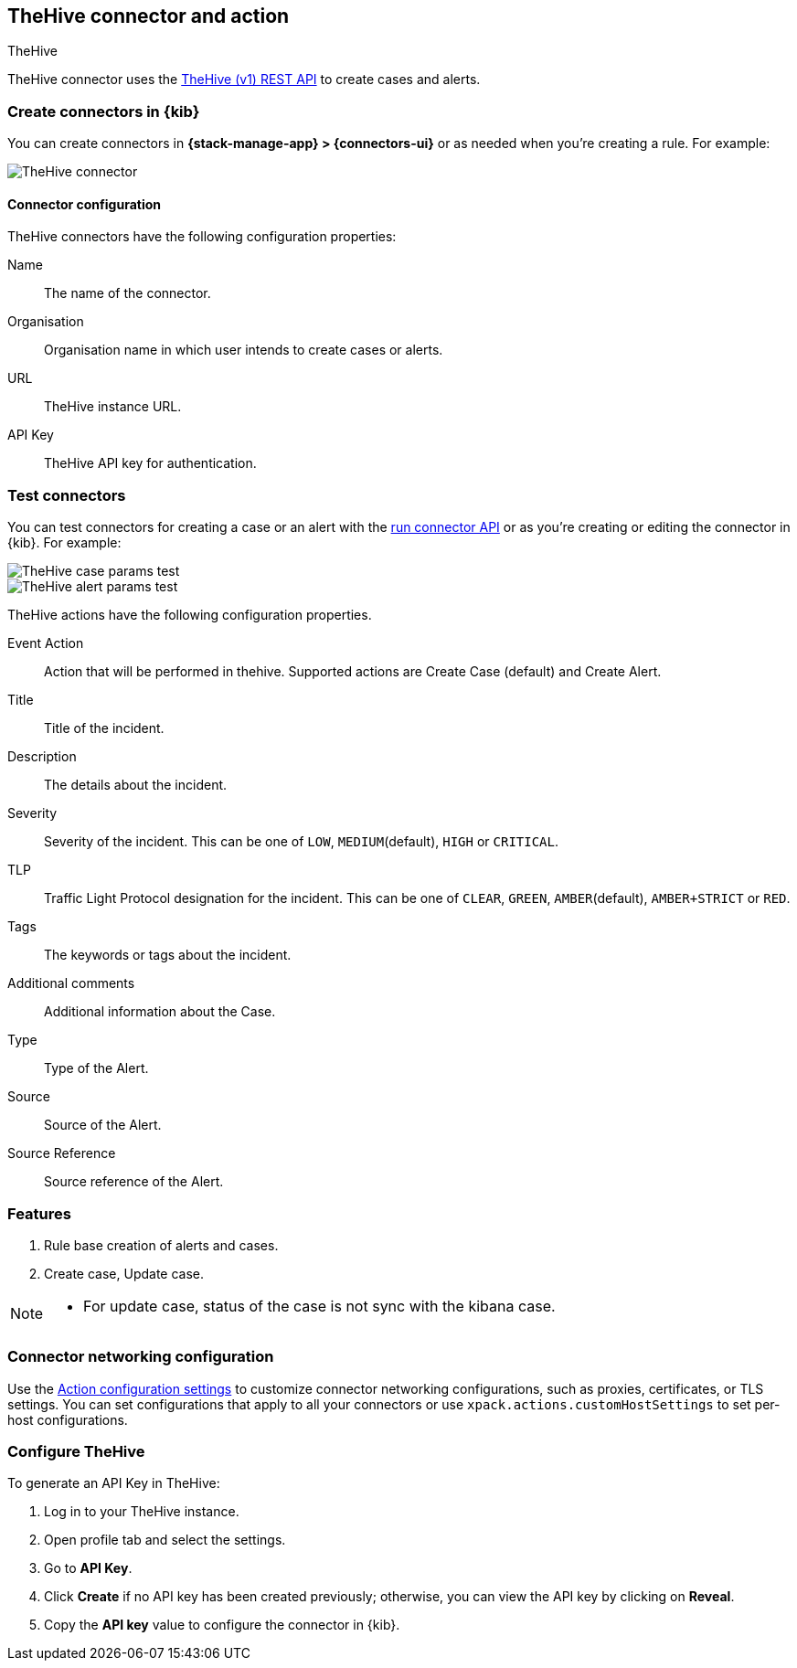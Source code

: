 [[thehive-action-type]]
== TheHive connector and action
++++
<titleabbrev>TheHive</titleabbrev>
++++
:frontmatter-description: Add a connector that can create cases and alerts in TheHive.
:frontmatter-tags-products: [kibana]
:frontmatter-tags-content-type: [how-to]
:frontmatter-tags-user-goals: [configure]

TheHive connector uses the https://docs.strangebee.com/thehive/api-docs/[TheHive (v1) REST API] to create cases and alerts.

[float]
[[define-thehive-ui]]
=== Create connectors in {kib}

You can create connectors in *{stack-manage-app} > {connectors-ui}*
or as needed when you're creating a rule. For example:

[role="screenshot"]
image::management/connectors/images/thehive-connector.png[TheHive connector]
// NOTE: This is an autogenerated screenshot. Do not edit it directly.

[float]
[[thehive-connector-configuration]]
==== Connector configuration

TheHive connectors have the following configuration properties:

Name::         The name of the connector.
Organisation:: Organisation name in which user intends to create cases or alerts.
URL::          TheHive instance URL.
API Key::      TheHive API key for authentication.

[float]
[[thehive-action-configuration]]
=== Test connectors

You can test connectors for creating a case or an alert with the <<execute-connector-api,run connector API>> or
as you're creating or editing the connector in {kib}. For example:

[role="screenshot"]
image::management/connectors/images/thehive-params-case-test.png[TheHive case params test]
// NOTE: This is an autogenerated screenshot. Do not edit it directly.

[role="screenshot"]
image::management/connectors/images/thehive-params-alert-test.png[TheHive alert params test]
// NOTE: This is an autogenerated screenshot. Do not edit it directly.

TheHive actions have the following configuration properties.

Event Action:: Action that will be performed in thehive. Supported actions are Create Case (default) and Create Alert.
Title:: Title of the incident.
Description:: The details about the incident.
Severity:: Severity of the incident. This can be one of `LOW`, `MEDIUM`(default), `HIGH` or `CRITICAL`.
TLP:: Traffic Light Protocol designation for the incident. This can be one of `CLEAR`, `GREEN`, `AMBER`(default), `AMBER+STRICT` or `RED`.
Tags:: The keywords or tags about the incident.
Additional comments:: Additional information about the Case.
Type:: Type of the Alert.
Source:: Source of the Alert.
Source Reference:: Source reference of the Alert.

[float]
[[thehive-features]]
=== Features

1. Rule base creation of alerts and cases.
2. Create case, Update case.

[NOTE]
====
* For update case, status of the case is not sync with the kibana case.
====

[float]
[[thehive-connector-networking-configuration]]
=== Connector networking configuration

Use the <<action-settings, Action configuration settings>> to customize connector networking configurations, such as proxies, certificates, or TLS settings. You can set configurations that apply to all your connectors or use `xpack.actions.customHostSettings` to set per-host configurations.

[float]
[[configure-thehive]]
=== Configure TheHive

To generate an API Key in TheHive:

1. Log in to your TheHive instance.
2. Open profile tab and select the settings.
3. Go to *API Key*.
4. Click *Create* if no API key has been created previously; otherwise, you can view the API key by clicking on *Reveal*.
5. Copy the *API key* value to configure the connector in {kib}.